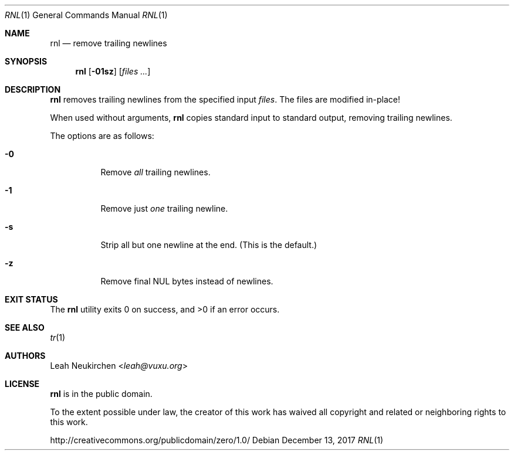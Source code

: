 .Dd December 13, 2017
.Dt RNL 1
.Os
.Sh NAME
.Nm rnl
.Nd remove trailing newlines
.Sh SYNOPSIS
.Nm
.Op Fl 01sz
.Op Ar files\ ...
.Sh DESCRIPTION
.Nm
removes trailing newlines from the specified input
.Ar files .
The files are modified in-place!
.Pp
When used without arguments,
.Nm
copies standard input to standard output,
removing trailing newlines.
.Pp
The options are as follows:
.Bl -tag -width Ds
.It Fl 0
Remove
.Em all
trailing newlines.
.It Fl 1
Remove just
.Em one
trailing newline.
.It Fl s
Strip all but one newline at the end.
(This is the default.)
.It Fl z
Remove final NUL bytes instead of newlines.
.El
.Sh EXIT STATUS
.Ex -std
.Sh SEE ALSO
.Xr tr 1
.Sh AUTHORS
.An Leah Neukirchen Aq Mt leah@vuxu.org
.Sh LICENSE
.Nm
is in the public domain.
.Pp
To the extent possible under law,
the creator of this work
has waived all copyright and related or
neighboring rights to this work.
.Pp
.Lk http://creativecommons.org/publicdomain/zero/1.0/
